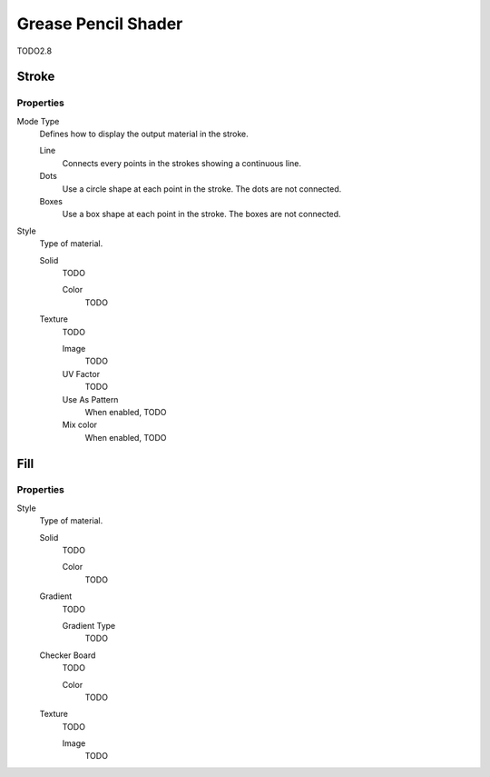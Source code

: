 
********************
Grease Pencil Shader
********************

TODO2.8


Stroke
======

Properties
----------

Mode Type
   Defines how to display the output material in the stroke.

   Line
      Connects every points in the strokes showing a continuous line.

   Dots
      Use a circle shape at each point in the stroke.
      The dots are not connected.

   Boxes
      Use a box shape at each point in the stroke.
      The boxes are not connected.

Style
   Type of material.

   Solid
      TODO

      Color
         TODO

   Texture
      TODO

      Image
         TODO

      UV Factor
         TODO

      Use As Pattern
         When enabled, TODO

      Mix color
         When enabled, TODO


Fill
====

Properties
----------

Style
   Type of material.

   Solid
      TODO

      Color
         TODO

   Gradient
      TODO

      Gradient Type
         TODO

   Checker Board
      TODO

      Color
         TODO

   Texture
      TODO

      Image
         TODO
